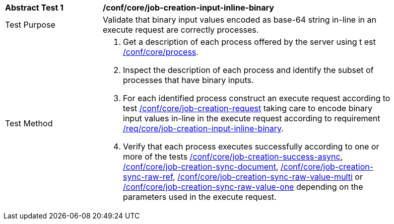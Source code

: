 [[ats_core_job-creation-input-inline-binary]]
[width="90%",cols="2,6a"]
|===
|*Abstract Test {counter:ats-id}* |*/conf/core/job-creation-input-inline-binary* +
^|Test Purpose |Validate that binary input values encoded as base-64 string in-line in an execute request are correctly processes.
^|Test Method |. Get a description of each process offered by the server using t
est <<ats_core_process,/conf/core/process>>.
. Inspect the description of each process and identify the subset of processes that have binary inputs.
. For each identified process construct an execute request according to test <<ats_core_job-creation-request,/conf/core/job-creation-request>> taking care to encode binary input values in-line in the execute request according to requirement <<req_core_job-creation-input-inline-binary,/req/core/job-creation-input-inline-binary>>.
. Verify that each process executes successfully according to one or more of the tests <<ats_core_job-creation-success-async,/conf/core/job-creation-success-async>>, <<ats_core_job-creation-sync-document,/conf/core/job-creation-sync-document>>, <<ats_core_job-creation-sync-raw-ref,/conf/core/job-creation-sync-raw-ref>>, <<ats_core_job-creation-sync-raw-value-multi,/conf/core/job-creation-sync-raw-value-multi>> or <<ats_core_job-creation-sync-raw-value-one,/conf/core/job-creation-sync-raw-value-one>> depending on the parameters used in the execute request.
|===
